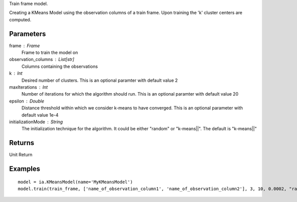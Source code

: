 Train frame model.

Creating a KMeans Model using the observation columns of a train frame. Upon training the 'k' cluster centers are computed.

Parameters
----------
frame : Frame
    Frame to train the model on

observation_columns : List[str]
    Columns containing the observations

k : Int
    Desired number of clusters. This is an optional paramter with default value 2

maxIterations : Int
    Number of iterations for which the algorithm should run. This is an optional paramter with default value 20

epsilon : Double
    Distance threshold within which we consider k-means to have converged. This is an optional parameter with default value 1e-4

initializationMode : String
    The initialization technique for the algorithm. It could be either "random" or "k-means||". The default is "k-means||"
       
Returns
-------
Unit Return

Examples
--------
::

    model = ia.KMeansModel(name='MyKMeansModel')
    model.train(train_frame, ['name_of_observation_column1', 'name_of_observation_column2'], 3, 10, 0.0002, "random")

